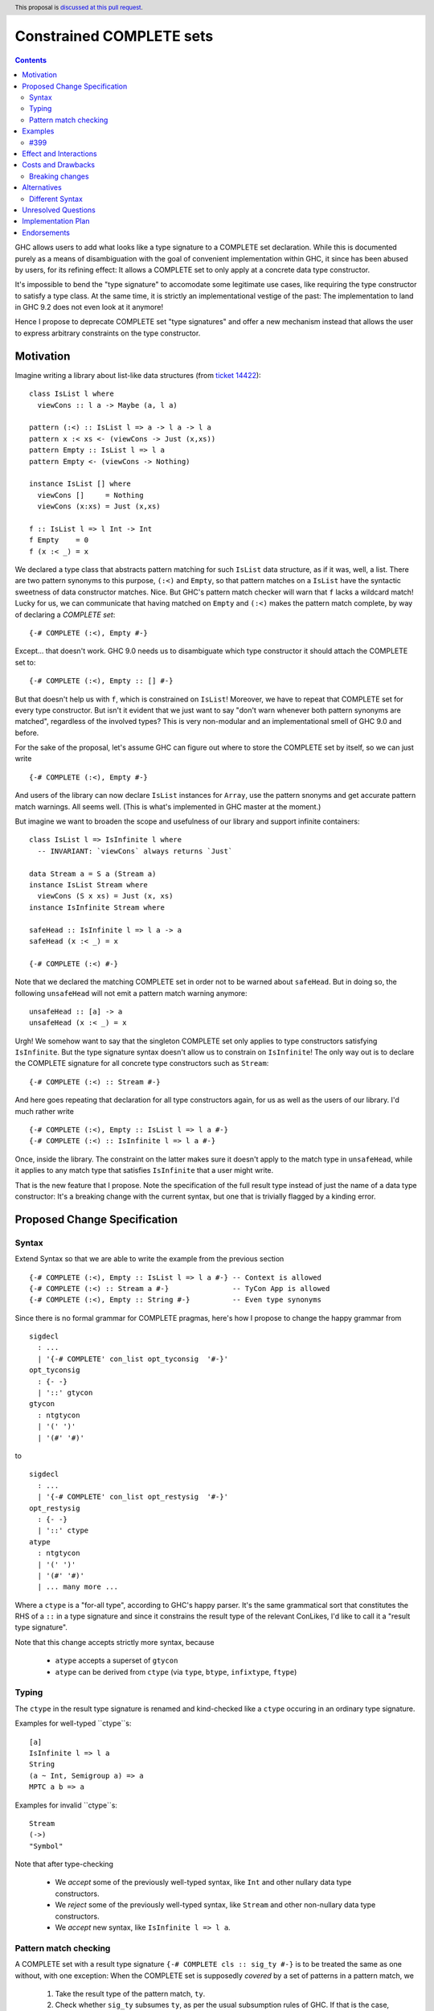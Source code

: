 Constrained COMPLETE sets
*************************

.. author:: Sebastian Graf
.. date-accepted:: Leave blank. This will be filled in when the proposal is accepted.
.. ticket-url:: Leave blank. This will eventually be filled with the
                ticket URL which will track the progress of the
                implementation of the feature.
.. implemented:: Leave blank. This will be filled in with the first GHC version which
                 implements the described feature.
.. highlight:: haskell
.. header:: This proposal is `discussed at this pull request <https://github.com/ghc-proposals/ghc-proposals/pull/400>`_.
.. contents::

GHC allows users to add what looks like a type signature to a COMPLETE set declaration.
While this is documented purely as a means of disambiguation with the goal of convenient
implementation within GHC, it since has been abused by users, for its refining effect:
It allows a COMPLETE set to only apply at a concrete data type constructor.

It's impossible to bend the "type signature" to accomodate some legitimate
use cases, like requiring the type constructor to satisfy a type class. At
the same time, it is strictly an implementational vestige of the past: The
implementation to land in GHC 9.2 does not even look at it anymore!

Hence I propose to deprecate COMPLETE set "type signatures" and offer a new
mechanism instead that allows the user to express arbitrary constraints on
the type constructor.

Motivation
----------

Imagine writing a library about list-like data structures (from
`ticket 14422 <https://gitlab.haskell.org/ghc/ghc/-/issues/14422#note_313198>`_):

::

 class IsList l where
   viewCons :: l a -> Maybe (a, l a)

 pattern (:<) :: IsList l => a -> l a -> l a
 pattern x :< xs <- (viewCons -> Just (x,xs))
 pattern Empty :: IsList l => l a
 pattern Empty <- (viewCons -> Nothing)

 instance IsList [] where
   viewCons []     = Nothing
   viewCons (x:xs) = Just (x,xs)

 f :: IsList l => l Int -> Int
 f Empty    = 0
 f (x :< _) = x

We declared a type class that abstracts pattern matching for such
``IsList`` data structure, as if it was, well, a list. There are
two pattern synonyms to this purpose, ``(:<)`` and ``Empty``, so that
pattern matches on a ``IsList`` have the syntactic sweetness of data
constructor matches. Nice. But GHC's pattern match checker will warn
that ``f`` lacks a wildcard match! Lucky for us, we can communicate
that having matched on ``Empty`` and ``(:<)`` makes the pattern match
complete, by way of declaring a *COMPLETE set*:

::

 {-# COMPLETE (:<), Empty #-}

Except... that doesn't work. GHC 9.0 needs us to disambiguate which type
constructor it should attach the COMPLETE set to:

::

 {-# COMPLETE (:<), Empty :: [] #-}

But that doesn't help us with ``f``, which is constrained on ``IsList``!
Moreover, we have to repeat that COMPLETE set for every type constructor.
But isn't it evident that we just want to say "don't warn whenever both
pattern synonyms are matched", regardless of the involved types? This is
very non-modular and an implementational smell of GHC 9.0 and before.

For the sake of the proposal, let's assume GHC can figure out where to store the
COMPLETE set by itself, so we can just write

::

 {-# COMPLETE (:<), Empty #-}

And users of the library can now declare ``IsList`` instances for ``Array``,
use the pattern snonyms and get accurate pattern match warnings. All seems well.
(This is what's implemented in GHC master at the moment.)

But imagine we want to broaden the scope and usefulness of our library and
support infinite containers:

::

 class IsList l => IsInfinite l where
   -- INVARIANT: `viewCons` always returns `Just`

 data Stream a = S a (Stream a)
 instance IsList Stream where
   viewCons (S x xs) = Just (x, xs)
 instance IsInfinite Stream where

 safeHead :: IsInfinite l => l a -> a
 safeHead (x :< _) = x

 {-# COMPLETE (:<) #-}

Note that we declared the matching COMPLETE set in order not to be warned about
``safeHead``.
But in doing so, the following ``unsafeHead`` will not emit a pattern match
warning anymore:

::

 unsafeHead :: [a] -> a
 unsafeHead (x :< _) = x

Urgh! We somehow want to say that the singleton COMPLETE set only applies
to type constructors satisfying ``IsInfinite``. But the type signature
syntax doesn't allow us to constrain on ``IsInfinite``! The only way out
is to declare the COMPLETE signature for all concrete type constructors
such as ``Stream``:

::

 {-# COMPLETE (:<) :: Stream #-}

And here goes repeating that declaration for all type constructors again, for us
as well as the users of our library. I'd much rather write

::

 {-# COMPLETE (:<), Empty :: IsList l => l a #-}
 {-# COMPLETE (:<) :: IsInfinite l => l a #-}

Once, inside the library. The constraint on the
latter makes sure it doesn't apply to the match
type in ``unsafeHead``, while it applies to any
match type that satisfies ``IsInfinite`` that a
user might write.

That is the new feature that I propose. Note the
specification of the full result type instead of
just the name of a data type constructor: It's a
breaking change with the current syntax, but one
that is trivially flagged by a kinding error.

Proposed Change Specification
-----------------------------

Syntax
======

Extend Syntax so that we are able to write the example from the previous section

::

 {-# COMPLETE (:<), Empty :: IsList l => l a #-} -- Context is allowed
 {-# COMPLETE (:<) :: Stream a #-}               -- TyCon App is allowed
 {-# COMPLETE (:<), Empty :: String #-}          -- Even type synonyms

Since there is no formal grammar for COMPLETE pragmas, here's how I propose to
change the happy grammar from

::

 sigdecl
   : ...
   | '{-# COMPLETE' con_list opt_tyconsig  '#-}'
 opt_tyconsig
   : {- -}
   | '::' gtycon
 gtycon
   : ntgtycon
   | '(' ')'
   | '(#' '#)'

to

::

 sigdecl
   : ...
   | '{-# COMPLETE' con_list opt_restysig  '#-}'
 opt_restysig
   : {- -}
   | '::' ctype
 atype
   : ntgtycon
   | '(' ')'
   | '(#' '#)'
   | ... many more ...

Where a ``ctype`` is a "for-all type", according to GHC's happy parser. It's the
same grammatical sort that constitutes the RHS of a ``::`` in a type signature
and since it constrains the result type of the relevant ConLikes, I'd like to
call it a "result type signature".

Note that this change accepts strictly more syntax, because

  - ``atype`` accepts a superset of ``gtycon``
  - ``atype`` can be derived from ``ctype`` (via ``type``, ``btype``, ``infixtype``, ``ftype``)

Typing
======

The ``ctype`` in the result type signature is renamed and kind-checked like a
``ctype`` occuring in an ordinary type signature.

Examples for well-typed ``ctype``s:

::

 [a]
 IsInfinite l => l a
 String
 (a ~ Int, Semigroup a) => a
 MPTC a b => a

Examples for invalid ``ctype``s:

::

 Stream
 (->)
 "Symbol"

Note that after type-checking

  - We *accept* some of the previously well-typed syntax, like ``Int`` and other
    nullary data type constructors.
  - We *reject* some of the previously well-typed syntax, like ``Stream`` and other
    non-nullary data type constructors.
  - We *accept* new syntax, like ``IsInfinite l => l a``.

Pattern match checking
======================

A COMPLETE set with a result type signature ``{-# COMPLETE cls :: sig_ty
#-}`` is to be treated the same as one without, with one exception: When
the COMPLETE set is supposedly *covered* by a set of patterns in a pattern
match, we

  1. Take the result type of the pattern match, ``ty``.
  2. Check whether ``sig_ty`` subsumes ``ty``, as per the usual subsumption
     rules of GHC.
     If that is the case, then the COMPLETE set is *covered* by the pattern match.
     Otherwise, the COMPLETE set is *not covered* by the pattern match.

If *any* COMPLETE set is covered by a pattern match, then the pattern match is
exhaustive.

Examples
--------

The example from the introduction:

::

 class IsList l where
   viewCons :: l a -> Maybe (a, l a)

 pattern (:<) :: IsList l => a -> l a -> l a
 pattern x :< xs <- (viewCons -> Just (x,xs))
 pattern Empty :: IsList l => l a
 pattern Empty <- (viewCons -> Nothing)

 {-# COMPLETE (:<), Empty :: IsList l => l a #-} -- (1)

 instance IsList [] where ...

 f :: IsList l => l Int -> Int
 f Empty    = 0
 f (x :< _) = x

 class IsList l => IsInfinite l where
   -- INVARIANT: `viewCons` always returns `Just`

 data Stream a = S a (Stream a)
 instance IsList Stream where
   viewCons (S x xs) = Just (x, xs)
 instance IsInfinite Stream where

 {-# COMPLETE (:<) :: IsInfinite l => l a #-} -- (2)

 instance IsInfinite Stream where ...

 safeHead :: IsInfinite l => l a -> a
 safeHead (x :< _) = x

 safeHead2 :: Stream a -> a
 safeHead2 (x :< _) = x

 unsafeHead :: [a] -> a
 unsafeHead (x :< _) = x

This program passes type-checking. The compiler *should* emit a warning about
the definition of ``unsafeHead`` being incomplete, but not for ``f``,
``safeHead`` or ``safeHead2``:

  - ``f`` has a case for ``Empty`` and ``(:<)``. COMPLETE set (1) is covered,
    because the type of the pattern match is ``IsList l => l a``, which is
    subsumed by itself. Thus, the pattern match of ``f`` is exhaustive.
  - ``f`` has a case for ``(:<)``. COMPLETE set (2) is *not* covered,
    because the type of the pattern match is ``IsList l => l a``, which is not
    subsumed by ``IsInfinite l => l a``.
  - ``safeHead`` has a case for ``(:<)``. COMPLETE set (2) is covered,
    because the type of the pattern match is ``IsInfinite l => l a``, which is
    subsumed by itself. Thus, the pattern match of ``safeHead`` is exhaustive.
  - ``safeHead2`` has a case for ``(:<)``. COMPLETE set (2) is covered,
    because the type of the pattern match is ``Stream a``, which is
    subsumed by ``IsInfinite l => l a``.
    Thus, the pattern match of ``safeHead2`` is exhaustive.
  - ``unsafeHead`` has a case for ``(:<)``. COMPLETE set (2) is *not* covered,
    because the type of the pattern match is ``[a]``, which is not
    subsumed by ``IsInfinite l => l a``.
  - The lack of any COMPLETE set being covered by the the pattern match in
    ``unsafeHead`` means that its definition is flagged as inexhaustive.

#399
====

We stole the syntax from #399, which means the proposals pretty much align in
spirit. In fact, every example there should work similarly with our proposal.

A mild difference is that this proposal wants more general return types, e.g.,
we allow ``ctype`` in the return type signature, to allow type class constraints
and feature parity with real type signatures.

Effect and Interactions
-----------------------

As the preceding example shows, the new mechanism allows to declare
each COMPLETE set once, while allowing to specify *exactly* when it
should apply.

It makes the old "type signature" mechanism obsolete, thus it should be
deprecated.

Costs and Drawbacks
-------------------
Implementation of the feature should be relatively straight-forward
once the proposal is settled. I don't expect any additional ongoing
maintenance cost. It's a strictly optional feature. Also it replaces
the very misleading "type signature" syntax with a principled design
that isn't just a leak of implementational detail.

Breaking changes
================

Note that the new return type signatures

  1. *align* with the previous semantics of COMPLETE set signatures for nullary
     data type constructors like ``Int``
  2. *diverge* from the previous semantics of COMPLETE set signatures for
     non-nullary data type constructors like ``Stream``, which is now ill-kinded.
  3. *add considerable expressiveness*, as polymorphic return types like
     ``IsList l => l a`` are possible and have reasonable semantics.

(2) is a breaking change caught at compile-time with a clear and
trivial upgrade path. The compiler could even emulate the old
behavior by instantiating non-nullary data type constructors like ``Stream`` at
the programmer's behalf and emit a warning instead for a deprecation period.
E.g., ::

 {-# COMPLETE (:<) :: Stream #-}

::

 test.hs:42:1: warning:
    Non-nullary data type constructor implicitly instantiated to ``Stream a``
    In the return type signature of a COMPLETE pragma

Alternatives
------------

Different Syntax
================

An earlier version of this proposal used to invent new syntax to specify a
*constraint* on the return type constructor instead, e.g., ::

 {-# COMPLETE[forall l. IsList l] (:<), Empty #-}
 -- or just
 {-# COMPLETE[IsList] (:<), Empty #-}

This syntax is (more arcane, and) terser if the COMPLETE set is constrained by
a type class, whereas the syntax now described in this proposal (and #399) is
terser if the COMPLETE set is constrained by an equality constraint, e.g., if
the return type in the type signature is a concrete data type).

Unresolved Questions
--------------------
The design pretty much determines the implementation.

Implementation Plan
-------------------
@cgibbard has a promising prototype at
`!5095 <https://gitlab.haskell.org/ghc/ghc/-/merge_requests/5095>`_.

Endorsements
------------
